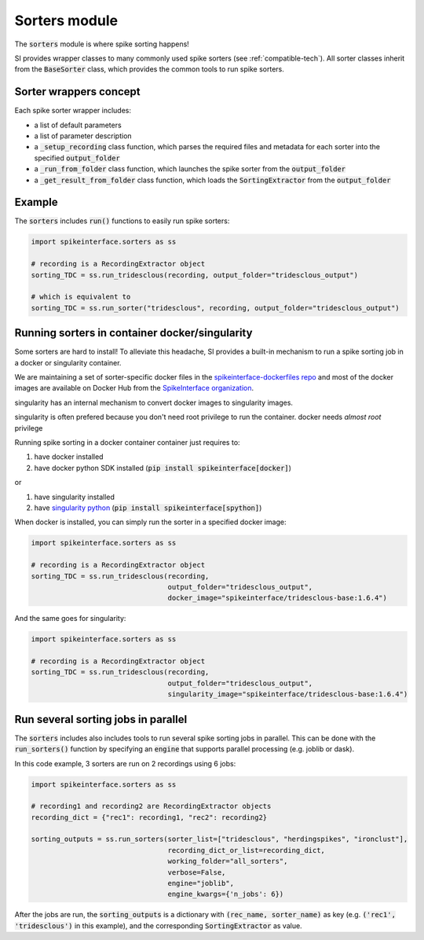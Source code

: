 Sorters module
==============

The :code:`sorters` module is where spike sorting happens!

SI provides wrapper classes to many commonly used spike sorters (see :ref:`compatible-tech`).
All sorter classes inherit from the :code:`BaseSorter` class, which provides the common tools to run spike sorters.


Sorter wrappers concept
-----------------------

Each spike sorter wrapper includes:

* a list of default parameters
* a list of parameter description
* a :code:`_setup_recording` class function, which parses the required files and metadata for each sorter into the specified :code:`output_folder`
* a :code:`_run_from_folder` class function, which launches the spike sorter from the :code:`output_folder`
* a :code:`_get_result_from_folder` class function, which loads the :code:`SortingExtractor` from the :code:`output_folder`


Example
-------

The :code:`sorters` includes :code:`run()` functions to easily run spike sorters:

.. code-block:: python

    import spikeinterface.sorters as ss

    # recording is a RecordingExtractor object
    sorting_TDC = ss.run_tridesclous(recording, output_folder="tridesclous_output")

    # which is equivalent to
    sorting_TDC = ss.run_sorter("tridesclous", recording, output_folder="tridesclous_output")

Running sorters in container docker/singularity
-----------------------------------------------

Some sorters are hard to install! To alleviate this headache, SI provides a built-in mechanism to run a spike sorting
job in a docker or singularity container.

We are maintaining a set of sorter-specific docker files in the `spikeinterface-dockerfiles repo <https://github.com/SpikeInterface/spikeinterface-dockerfiles>`_
and most of the docker images are available on Docker Hub from the `SpikeInterface organization <https://hub.docker.com/orgs/spikeinterface/repositories>`_.

singularity has an internal mechanism to convert docker images to singularity images.

singularity is often prefered because you don't need root privilege to run the container.
docker needs *almost  root* privilege

Running spike sorting in a docker container container just requires to:

1) have docker installed
2) have docker python SDK installed (:code:`pip install spikeinterface[docker]`)

or

1) have singularity installed
2) have `singularity python <https://singularityhub.github.io/singularity-cli/>`_ (:code:`pip install spikeinterface[spython]`)

When docker is installed, you can simply run the sorter in a specified docker image:

.. code-block:: python

    import spikeinterface.sorters as ss

    # recording is a RecordingExtractor object
    sorting_TDC = ss.run_tridesclous(recording,
                                     output_folder="tridesclous_output",
                                     docker_image="spikeinterface/tridesclous-base:1.6.4")

And the same goes for singularity:

.. code-block:: python

    import spikeinterface.sorters as ss

    # recording is a RecordingExtractor object
    sorting_TDC = ss.run_tridesclous(recording,
                                     output_folder="tridesclous_output",
                                     singularity_image="spikeinterface/tridesclous-base:1.6.4")



Run several sorting jobs in parallel
------------------------------------

The :code:`sorters` includes also includes tools to run several spike sorting jobs in parallel. This can be done with
the :code:`run_sorters()` function by specifying an :code:`engine` that supports parallel processing (e.g. joblib or
dask).

In this code example, 3 sorters are run on 2 recordings using 6 jobs:

.. code-block:: python

    import spikeinterface.sorters as ss

    # recording1 and recording2 are RecordingExtractor objects
    recording_dict = {"rec1": recording1, "rec2": recording2}

    sorting_outputs = ss.run_sorters(sorter_list=["tridesclous", "herdingspikes", "ironclust"],
                                     recording_dict_or_list=recording_dict,
                                     working_folder="all_sorters",
                                     verbose=False,
                                     engine="joblib",
                                     engine_kwargs={'n_jobs': 6})

After the jobs are run, the :code:`sorting_outputs` is a dictionary with :code:`(rec_name, sorter_name)` as key (e.g.
:code:`('rec1', 'tridesclous')` in this example), and the corresponding :code:`SortingExtractor` as value.


